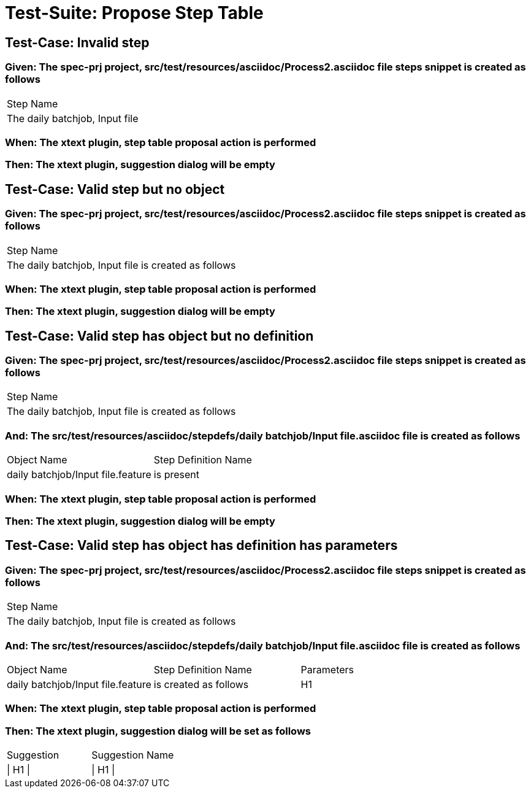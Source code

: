 = Test-Suite: Propose Step Table

== Test-Case: Invalid step

=== Given: The spec-prj project, src/test/resources/asciidoc/Process2.asciidoc file steps snippet is created as follows

|===
| Step Name                     
| The daily batchjob, Input file
|===

=== When: The xtext plugin, step table proposal action is performed

=== Then: The xtext plugin, suggestion dialog will be empty

== Test-Case: Valid step but no object

=== Given: The spec-prj project, src/test/resources/asciidoc/Process2.asciidoc file steps snippet is created as follows

|===
| Step Name                                           
| The daily batchjob, Input file is created as follows
|===

=== When: The xtext plugin, step table proposal action is performed

=== Then: The xtext plugin, suggestion dialog will be empty

== Test-Case: Valid step has object but no definition

=== Given: The spec-prj project, src/test/resources/asciidoc/Process2.asciidoc file steps snippet is created as follows

|===
| Step Name                                           
| The daily batchjob, Input file is created as follows
|===

=== And: The src/test/resources/asciidoc/stepdefs/daily batchjob/Input file.asciidoc file is created as follows

|===
| Object Name                       | Step Definition Name
| daily batchjob/Input file.feature | is present          
|===

=== When: The xtext plugin, step table proposal action is performed

=== Then: The xtext plugin, suggestion dialog will be empty

== Test-Case: Valid step has object has definition has parameters

=== Given: The spec-prj project, src/test/resources/asciidoc/Process2.asciidoc file steps snippet is created as follows

|===
| Step Name                                           
| The daily batchjob, Input file is created as follows
|===

=== And: The src/test/resources/asciidoc/stepdefs/daily batchjob/Input file.asciidoc file is created as follows

|===
| Object Name                       | Step Definition Name  | Parameters
| daily batchjob/Input file.feature | is created as follows | H1        
|===

=== When: The xtext plugin, step table proposal action is performed

=== Then: The xtext plugin, suggestion dialog will be set as follows

|===
| Suggestion | Suggestion Name
| \| H1 \|   | \| H1 \|       
|===

